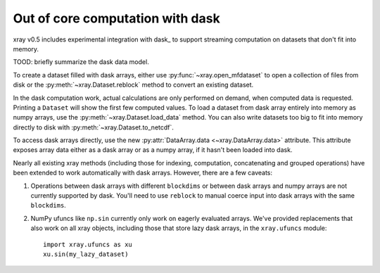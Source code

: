 .. _dask:

Out of core computation with dask
=================================

xray v0.5 includes experimental integration with dask_ to support streaming
computation on datasets that don't fit into memory.

.. _dask: http://dask.pydata.org

TOOD: briefly summarize the dask data model.

To create a dataset filled with dask arrays, either use :py:func:`~xray.open_mfdataset`
to open a collection of files from disk or the :py:meth:`~xray.Dataset.reblock`
method to convert an existing dataset.

In the dask computation work, actual calculations are only performed on
demand, when computed data is requested. Printing a ``Dataset`` will show the
first few computed values. To load a dataset from dask array entirely into memory as
numpy arrays, use the :py:meth:`~xray.Dataset.load_data` method. You can also write
datasets too big to fit into memory directly to disk with
:py:meth:`~xray.Dataset.to_netcdf`.

To access dask arrays directly, use the new
:py:attr:`DataArray.data <~xray.DataArray.data>` attribute. This attribute exposes
array data either as a dask array or as a numpy array, if it hasn't been loaded into
dask.

Nearly all existing xray methods (including those for indexing, computation,
concatenating and grouped operations) have been extended to work automatically
with dask arrays. However, there are a few caveats:

1. Operations between dask arrays with different ``blockdims`` or between dask arrays
   and numpy arrays are not currently supported by dask. You'll need to use ``reblock``
   to manual coerce input into dask arrays with the same ``blockdims``.
2. NumPy ufuncs like ``np.sin`` currently only work on eagerly evaluated arrays. We've
   provided replacements that also work on all xray objects, including those that
   store lazy dask arrays, in the ``xray.ufuncs`` module::

	   import xray.ufuncs as xu
	   xu.sin(my_lazy_dataset)
